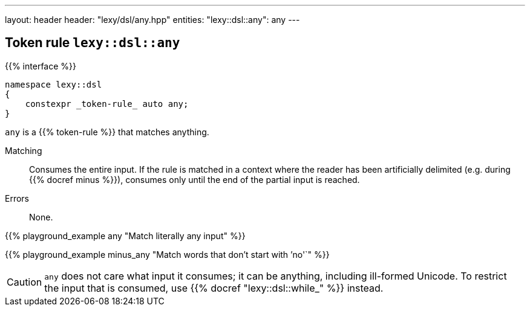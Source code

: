 ---
layout: header
header: "lexy/dsl/any.hpp"
entities:
  "lexy::dsl::any": any
---

[#any]
== Token rule `lexy::dsl::any`

{{% interface %}}
----
namespace lexy::dsl
{
    constexpr _token-rule_ auto any;
}
----

[.lead]
`any` is a {{% token-rule %}} that matches anything.

Matching::
  Consumes the entire input.
  If the rule is matched in a context where the reader has been artificially delimited (e.g. during {{% docref minus %}}),
  consumes only until the end of the partial input is reached.
Errors::
  None.

{{% playground_example any "Match literally any input" %}}

{{% playground_example minus_any "Match words that don't start with `'no'`" %}}

CAUTION: `any` does not care what input it consumes; it can be anything, including ill-formed Unicode.
To restrict the input that is consumed, use {{% docref "lexy::dsl::while_" %}} instead.

